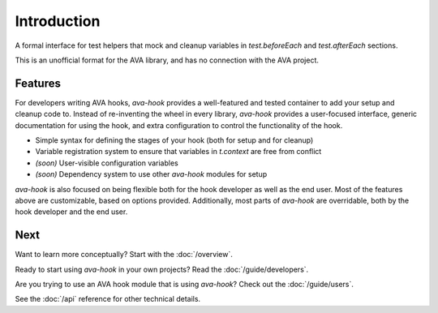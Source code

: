 ============
Introduction
============

A formal interface for test helpers that mock and cleanup variables in `test.beforeEach` and `test.afterEach` sections.

This is an unofficial format for the AVA library, and has no connection with the AVA project.

Features
========

For developers writing AVA hooks, `ava-hook` provides a well-featured and tested container to add your setup and cleanup
code to.
Instead of re-inventing the wheel in every library, `ava-hook` provides a user-focused interface, generic documentation
for using the hook, and extra configuration to control the functionality of the hook.

* Simple syntax for defining the stages of your hook (both for setup and for cleanup)
* Variable registration system to ensure that variables in `t.context` are free from conflict
* *(soon)* User-visible configuration variables
* *(soon)* Dependency system to use other `ava-hook` modules for setup

`ava-hook` is also focused on being flexible both for the hook developer as well as the end user.
Most of the features above are customizable, based on options provided.
Additionally, most parts of `ava-hook` are overridable, both by the hook developer and the end user.

Next
====

Want to learn more conceptually?  Start with the :doc:`/overview`.

Ready to start using `ava-hook` in your own projects?  Read the :doc:`/guide/developers`.

Are you trying to use an AVA hook module that is using `ava-hook`?  Check out the :doc:`/guide/users`.

See the :doc:`/api` reference for other technical details.
